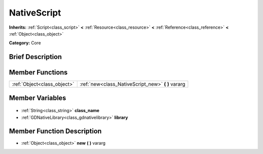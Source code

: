 .. Generated automatically by doc/tools/makerst.py in Godot's source tree.
.. DO NOT EDIT THIS FILE, but the NativeScript.xml source instead.
.. The source is found in doc/classes or modules/<name>/doc_classes.

.. _class_NativeScript:

NativeScript
============

**Inherits:** :ref:`Script<class_script>` **<** :ref:`Resource<class_resource>` **<** :ref:`Reference<class_reference>` **<** :ref:`Object<class_object>`

**Category:** Core

Brief Description
-----------------



Member Functions
----------------

+------------------------------+-------------------------------------------------------+
| :ref:`Object<class_object>`  | :ref:`new<class_NativeScript_new>` **(** **)** vararg |
+------------------------------+-------------------------------------------------------+

Member Variables
----------------

  .. _class_NativeScript_class_name:

- :ref:`String<class_string>` **class_name**

  .. _class_NativeScript_library:

- :ref:`GDNativeLibrary<class_gdnativelibrary>` **library**


Member Function Description
---------------------------

.. _class_NativeScript_new:

- :ref:`Object<class_object>` **new** **(** **)** vararg


